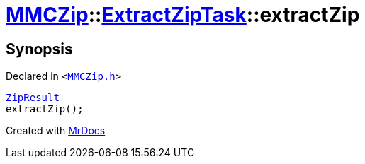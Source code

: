 [#MMCZip-ExtractZipTask-extractZip]
= xref:MMCZip.adoc[MMCZip]::xref:MMCZip/ExtractZipTask.adoc[ExtractZipTask]::extractZip
:relfileprefix: ../../
:mrdocs:


== Synopsis

Declared in `&lt;https://github.com/PrismLauncher/PrismLauncher/blob/develop/launcher/MMCZip.h#L227[MMCZip&period;h]&gt;`

[source,cpp,subs="verbatim,replacements,macros,-callouts"]
----
xref:MMCZip/ExtractZipTask/ZipResult.adoc[ZipResult]
extractZip();
----



[.small]#Created with https://www.mrdocs.com[MrDocs]#
